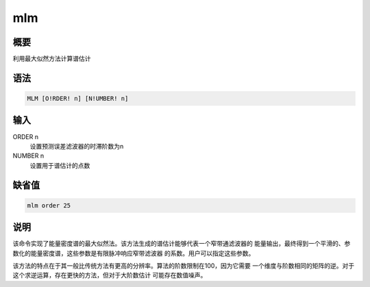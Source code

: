 mlm
===

概要
----

利用最大似然方法计算谱估计

语法
----

.. code:: bash

    MLM [O!RDER! n] [N!UMBER! n]

输入
----

ORDER n
    设置预测误差滤波器的时滞阶数为n

NUMBER n
    设置用于谱估计的点数

缺省值
------

.. code:: bash

    mlm order 25

说明
----

该命令实现了能量密度谱的最大似然法。该方法生成的谱估计能够代表一个窄带通滤波器的
能量输出，最终得到一个平滑的、参数化的能量密度谱，这些参数是有限脉冲响应窄带滤波器
的系数。用户可以指定这些参数。

该方法的特点在于其一般比传统方法有更高的分辨率。算法的阶数限制在100，因为它需要
一个维度与阶数相同的矩阵的逆。对于这个求逆运算，存在更快的方法，但对于大阶数估计
可能存在数值噪声。
